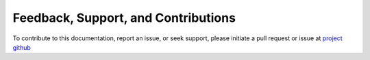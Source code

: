 Feedback, Support, and Contributions
====================================

To contribute to this documentation, report an issue, or seek support, please initiate a pull request or issue at `project github <https://github.com/mikegrudic/starforge_tools>`_
